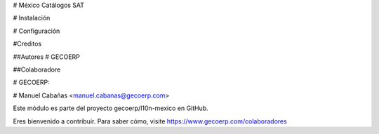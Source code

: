 # México Catálogos SAT

# Instalación

# Configuración

#Creditos

##Autores
# GECOERP

##Colaboradore

# GECOERP:

# Manuel Cabañas <manuel.cabanas@gecoerp.com>

Este módulo es parte del proyecto gecoerp/l10n-mexico en GitHub.

Eres bienvenido a contribuir. Para saber cómo, visite https://www.gecoerp.com/colaboradores
